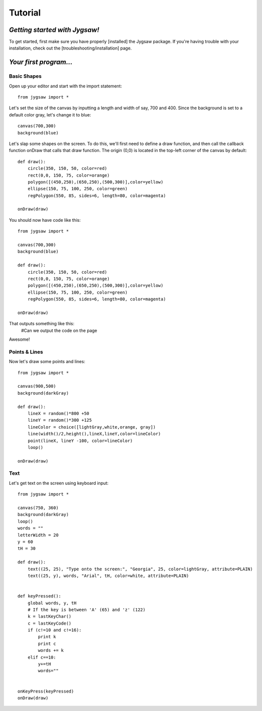 Tutorial
=========

.. highlight:: python

------------------------------
*Getting started with Jygsaw!*
------------------------------

To get started, first make sure you have properly [installed] the Jygsaw package. If you're having trouble with your installation, check out the [troubleshooting/installation] page.

-----------------------
*Your first program...*
-----------------------
^^^^^^^^^^^^
Basic Shapes
^^^^^^^^^^^^

Open up your editor and start with the import statement::

    from jygsaw import *

Let's set the size of the canvas by inputting a length and width of say, 700 and 400. Since the background is set to a default color gray, let's change it to blue::

    canvas(700,300)
    background(blue)

Let's slap some shapes on the screen. To do this, we'll first need to define a draw function, and then call the callback function onDraw that calls that draw function. The origin (0,0) is located in the top-left corner of the canvas by default::

    def draw():
        circle(350, 150, 50, color=red)
        rect(0,0, 150, 75, color=orange)
        polygon([(450,250),(650,250),(500,300)],color=yellow)
        ellipse(150, 75, 100, 250, color=green)
        regPolygon(550, 85, sides=6, length=80, color=magenta)

    onDraw(draw)


You should now have code like this::

    from jygsaw import *

    canvas(700,300)
    background(blue)

    def draw():
        circle(350, 150, 50, color=red)
        rect(0,0, 150, 75, color=orange)
        polygon([(450,250),(650,250),(500,300)],color=yellow)
        ellipse(150, 75, 100, 250, color=green)
        regPolygon(550, 85, sides=6, length=80, color=magenta)

    onDraw(draw)

That outputs something like this:
    #Can we output the code on the page

Awesome! 

^^^^^^^^^^^^^^
Points & Lines
^^^^^^^^^^^^^^

Now let's draw some points and lines::

    from jygsaw import *

    canvas(900,500)
    background(darkGray)

    def draw():
        lineX = random()*800 +50
        lineY = random()*300 +125
        lineColor = choice([lightGray,white,orange, gray])
        line(width()/2,height(),lineX,lineY,color=lineColor)
        point(lineX, lineY -100, color=lineColor)
        loop()

    onDraw(draw)

^^^^^
Text
^^^^^
Let's get text on the screen using keyboard input::

    from jygsaw import *

    canvas(750, 360)
    background(darkGray)
    loop()
    words = ""
    letterWidth = 20
    y = 60
    tH = 30

    def draw():
        text((25, 25), "Type onto the screen:", "Georgia", 25, color=lightGray, attribute=PLAIN)
        text((25, y), words, "Arial", tH, color=white, attribute=PLAIN)

       
    def keyPressed():
        global words, y, tH
        # If the key is between 'A' (65) and 'z' (122)
        k = lastKeyChar()
        c = lastKeyCode()
        if (c!=10 and c!=16):
            print k
            print c
            words += k
        elif c==10:
            y+=tH
            words=""


    onKeyPress(keyPressed)
    onDraw(draw)
